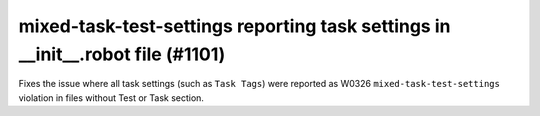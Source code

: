 mixed-task-test-settings reporting task settings in __init__.robot file (#1101)
-------------------------------------------------------------------------------

Fixes the issue where all task settings (such as ``Task Tags``) were reported as W0326 ``mixed-task-test-settings``
violation in files without Test or Task section.
